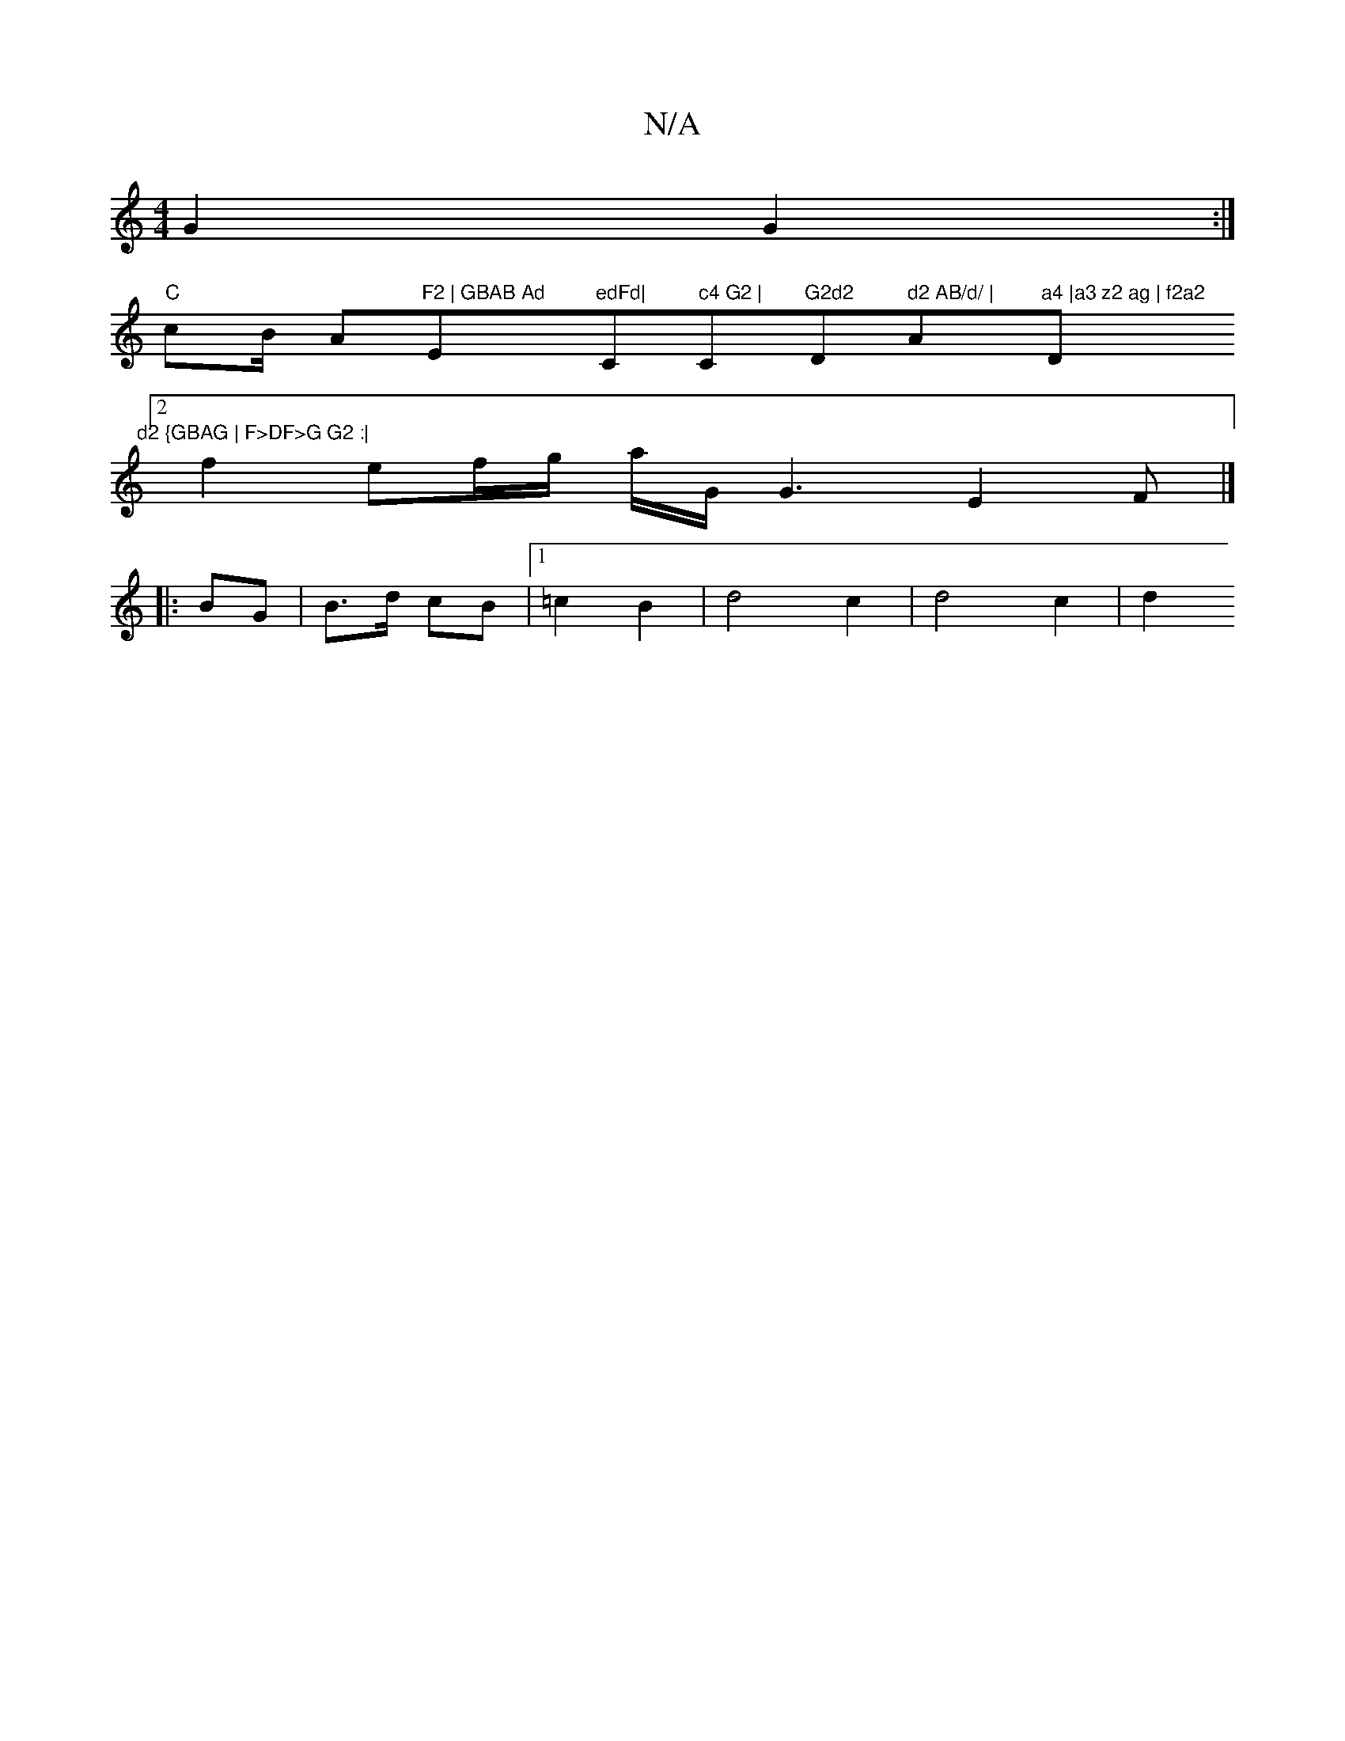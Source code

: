 X:1
T:N/A
M:4/4
R:N/A
K:Cmajor
 G2 G2 :|
"C"cB/ A"F2 | GBAB Ad "Em"edFd|"C" c4 G2 | "C"G2d2 "D" d2 AB/d/ | "Am"a4 |a3 z2 ag | f2a2 "D"d2 {GBAG | F>DF>G G2 :|
[2 f2 ef/2g/2 a/2G/2 1 G3E2F|]
|:BG|B>d cB|1 =c2 B2 | d4 c2 | d4 c2 | d2 
